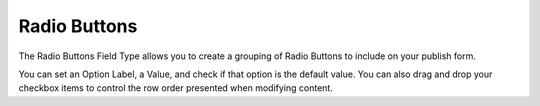 Radio Buttons
=======

The Radio Buttons Field Type allows you to create a grouping of Radio Buttons to include on your publish form.

You can set an Option Label, a Value, and check if that option is the default value.  You can also drag and drop your checkbox items to control the row order presented when modifying content.
